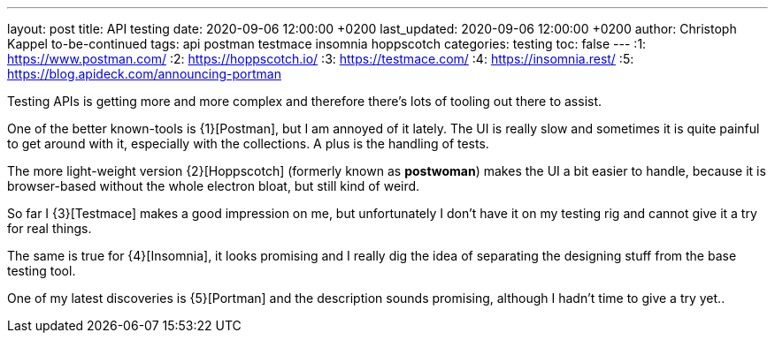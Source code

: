 ---
layout: post
title: API testing
date: 2020-09-06 12:00:00 +0200
last_updated: 2020-09-06 12:00:00 +0200
author: Christoph Kappel to-be-continued
tags: api postman testmace insomnia hoppscotch
categories: testing
toc: false
---
:1: https://www.postman.com/
:2: https://hoppscotch.io/
:3: https://testmace.com/
:4: https://insomnia.rest/
:5: https://blog.apideck.com/announcing-portman

Testing APIs is getting more and more complex and therefore there's lots of tooling out there to
assist.

One of the better known-tools is {1}[Postman], but I am annoyed of it lately.
The UI is really slow and sometimes it is quite painful to get around with it, especially with the
collections. A plus is the handling of tests.

The more light-weight version {2}[Hoppscotch] (formerly known as *postwoman*) makes the UI a bit
easier to handle, because it is browser-based without the whole electron bloat, but still kind of
weird.

So far I {3}[Testmace] makes a good impression on me, but unfortunately I don't have it on my
testing rig and cannot give it a try for real things.

The same is true for {4}[Insomnia], it looks promising and I really dig the idea of separating the
designing stuff from the base testing tool.

One of my latest discoveries is {5}[Portman] and the description sounds promising, although I hadn't
time to give a try yet..
